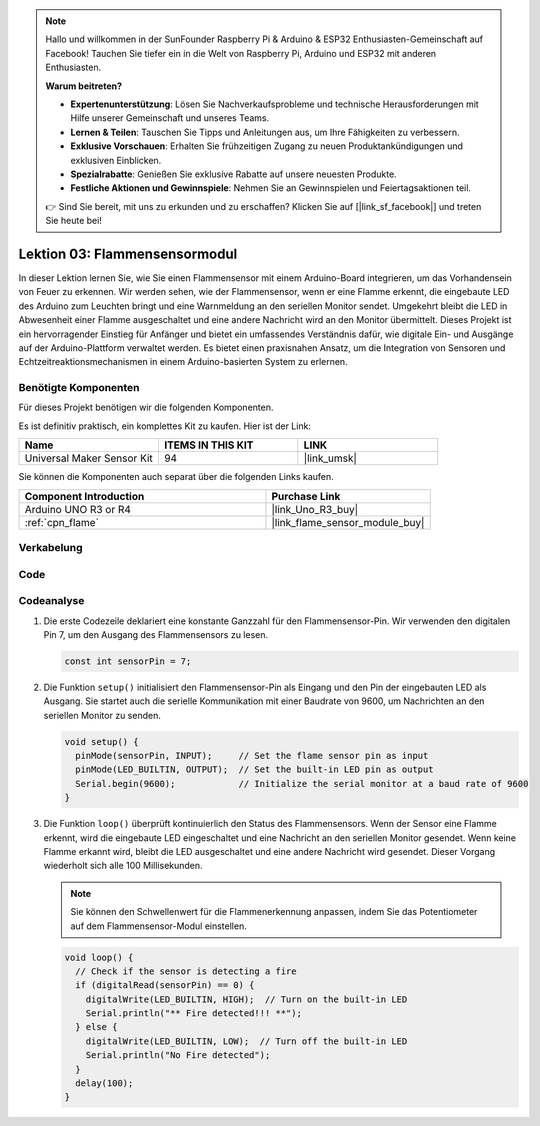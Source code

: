  
.. note::

   Hallo und willkommen in der SunFounder Raspberry Pi & Arduino & ESP32 Enthusiasten-Gemeinschaft auf Facebook! Tauchen Sie tiefer ein in die Welt von Raspberry Pi, Arduino und ESP32 mit anderen Enthusiasten.

   **Warum beitreten?**

   - **Expertenunterstützung**: Lösen Sie Nachverkaufsprobleme und technische Herausforderungen mit Hilfe unserer Gemeinschaft und unseres Teams.
   - **Lernen & Teilen**: Tauschen Sie Tipps und Anleitungen aus, um Ihre Fähigkeiten zu verbessern.
   - **Exklusive Vorschauen**: Erhalten Sie frühzeitigen Zugang zu neuen Produktankündigungen und exklusiven Einblicken.
   - **Spezialrabatte**: Genießen Sie exklusive Rabatte auf unsere neuesten Produkte.
   - **Festliche Aktionen und Gewinnspiele**: Nehmen Sie an Gewinnspielen und Feiertagsaktionen teil.

   👉 Sind Sie bereit, mit uns zu erkunden und zu erschaffen? Klicken Sie auf [|link_sf_facebook|] und treten Sie heute bei!

.. _uno_lesson03_flame:

Lektion 03: Flammensensormodul
==================================

In dieser Lektion lernen Sie, wie Sie einen Flammensensor mit einem Arduino-Board integrieren, um das Vorhandensein von Feuer zu erkennen. Wir werden sehen, wie der Flammensensor, wenn er eine Flamme erkennt, die eingebaute LED des Arduino zum Leuchten bringt und eine Warnmeldung an den seriellen Monitor sendet. Umgekehrt bleibt die LED in Abwesenheit einer Flamme ausgeschaltet und eine andere Nachricht wird an den Monitor übermittelt. Dieses Projekt ist ein hervorragender Einstieg für Anfänger und bietet ein umfassendes Verständnis dafür, wie digitale Ein- und Ausgänge auf der Arduino-Plattform verwaltet werden. Es bietet einen praxisnahen Ansatz, um die Integration von Sensoren und Echtzeitreaktionsmechanismen in einem Arduino-basierten System zu erlernen.

Benötigte Komponenten
---------------------------

Für dieses Projekt benötigen wir die folgenden Komponenten.

Es ist definitiv praktisch, ein komplettes Kit zu kaufen. Hier ist der Link:

.. list-table::
    :widths: 20 20 20
    :header-rows: 1

    *   - Name	
        - ITEMS IN THIS KIT
        - LINK
    *   - Universal Maker Sensor Kit
        - 94
        - |link_umsk|

Sie können die Komponenten auch separat über die folgenden Links kaufen.

.. list-table::
    :widths: 30 20
    :header-rows: 1

    *   - Component Introduction
        - Purchase Link

    *   - Arduino UNO R3 or R4
        - |link_Uno_R3_buy|
    *   - :ref:`cpn_flame`
        - |link_flame_sensor_module_buy|

Verkabelung
---------------------------

.. image:: img/Lesson_03_flame_module_circuit_uno_bb.png
    :width: 100%


Code
---------------------------

.. raw:: html

    <iframe src=https://create.arduino.cc/editor/sunfounder01/244b68c4-0c4d-46fb-b220-985d42f4efdc/preview?embed style="height:510px;width:100%;margin:10px 0" frameborder=0></iframe>

Codeanalyse
---------------------------

1. Die erste Codezeile deklariert eine konstante Ganzzahl für den Flammensensor-Pin. Wir verwenden den digitalen Pin 7, um den Ausgang des Flammensensors zu lesen.

   .. code-block:: arduino
   
      const int sensorPin = 7;

2. Die Funktion ``setup()`` initialisiert den Flammensensor-Pin als Eingang und den Pin der eingebauten LED als Ausgang. Sie startet auch die serielle Kommunikation mit einer Baudrate von 9600, um Nachrichten an den seriellen Monitor zu senden.

   .. code-block:: arduino
   
      void setup() {
        pinMode(sensorPin, INPUT);     // Set the flame sensor pin as input
        pinMode(LED_BUILTIN, OUTPUT);  // Set the built-in LED pin as output
        Serial.begin(9600);            // Initialize the serial monitor at a baud rate of 9600
      }

3. Die Funktion ``loop()`` überprüft kontinuierlich den Status des Flammensensors. Wenn der Sensor eine Flamme erkennt, wird die eingebaute LED eingeschaltet und eine Nachricht an den seriellen Monitor gesendet. Wenn keine Flamme erkannt wird, bleibt die LED ausgeschaltet und eine andere Nachricht wird gesendet. Dieser Vorgang wiederholt sich alle 100 Millisekunden.

   .. note:: 
      Sie können den Schwellenwert für die Flammenerkennung anpassen, indem Sie das Potentiometer auf dem Flammensensor-Modul einstellen.

   .. code-block:: arduino
   
      void loop() {
        // Check if the sensor is detecting a fire
        if (digitalRead(sensorPin) == 0) {
          digitalWrite(LED_BUILTIN, HIGH);  // Turn on the built-in LED
          Serial.println("** Fire detected!!! **");
        } else {
          digitalWrite(LED_BUILTIN, LOW);  // Turn off the built-in LED
          Serial.println("No Fire detected");
        }
        delay(100);
      }
